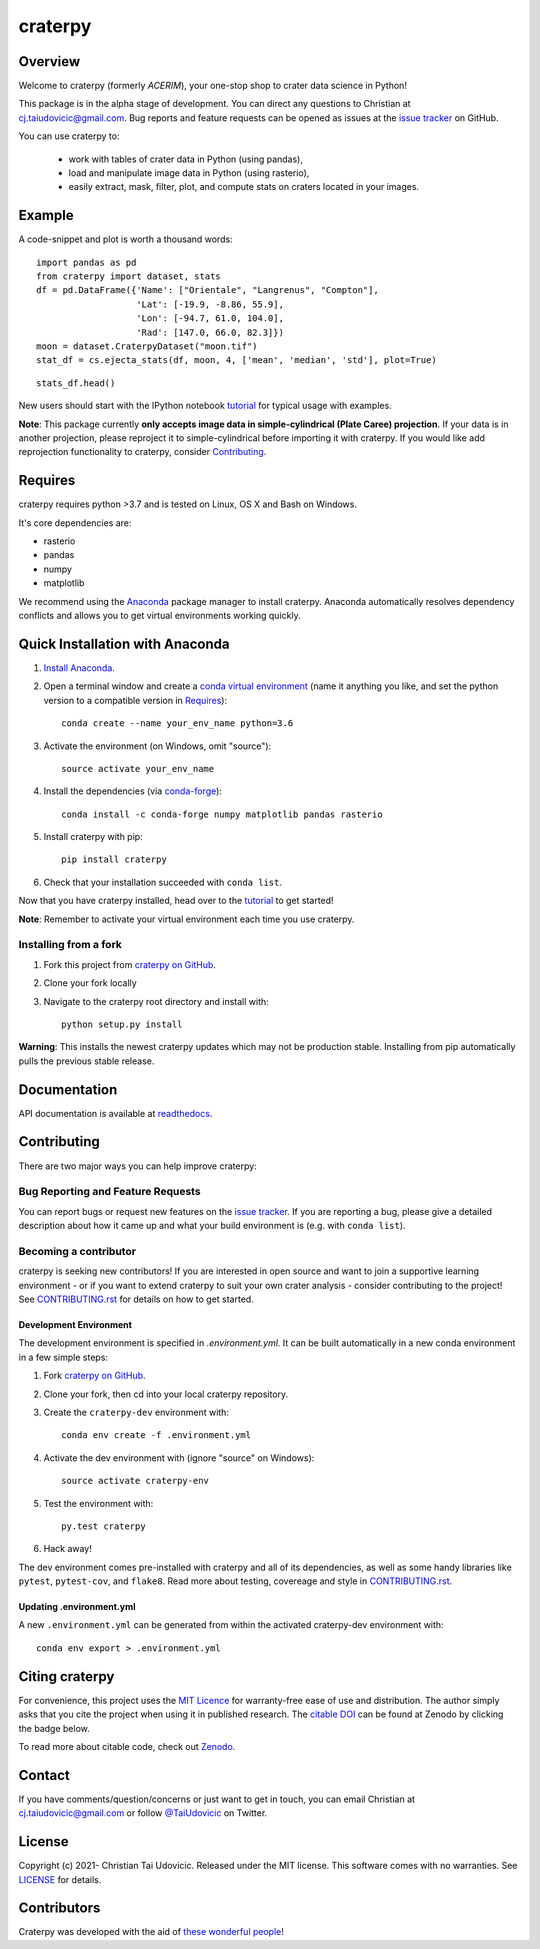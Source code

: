 craterpy |RtdBadge|_ |PyPiBadge|_ |CodecovBadge|_ |ZenodoBadge|_
================================================================================================
.. |ZenodoBadge| image:: https://zenodo.org/badge/88457986.svg
.. _ZenodoBadge: https://zenodo.org/badge/latestdoi/88457986

.. |RtdBadge| image:: http://readthedocs.org/projects/craterpy/badge/?version=latest
.. _RtdBadge: http://craterpy.readthedocs.io/en/latest/?badge=latest

.. |PyPiBadge| image:: https://badge.fury.io/py/craterpy.svg
.. _PyPiBadge: https://badge.fury.io/py/craterpy

.. |CodecovBadge| image:: https://codecov.io/gh/cjtu/craterpy/branch/master/graph/badge.svg?token=9K567x0YUJ
.. _CodecovBadge: https://codecov.io/gh/cjtu/craterpy

Overview
--------
Welcome to craterpy (formerly *ACERIM*), your one-stop shop to crater data science in Python!

This package is in the alpha stage of development. You can direct any questions to Christian at cj.taiudovicic@gmail.com. Bug reports and feature requests can be opened as issues at the `issue tracker`_ on GitHub.

You can use craterpy to:

  - work with tables of crater data in Python (using pandas),
  - load and manipulate image data in Python (using rasterio),
  - easily extract, mask, filter, plot, and compute stats on craters located in your images.

.. `issue tracker`_: https://github.com/cjtu/craterpy/issues

Example
-------
A code-snippet and plot is worth a thousand words::

    import pandas as pd
    from craterpy import dataset, stats
    df = pd.DataFrame({'Name': ["Orientale", "Langrenus", "Compton"],
                       'Lat': [-19.9, -8.86, 55.9],
                       'Lon': [-94.7, 61.0, 104.0],
                       'Rad': [147.0, 66.0, 82.3]})
    moon = dataset.CraterpyDataset("moon.tif")
    stat_df = cs.ejecta_stats(df, moon, 4, ['mean', 'median', 'std'], plot=True)


.. image:: /craterpy/data/_images/readme_crater_ejecta.png

::

  stats_df.head()

.. image:: /craterpy/data/_images/readme_stat_df.png


New users should start with the IPython notebook `tutorial`_ for typical usage with examples.

**Note**: This package currently **only accepts image data in simple-cylindrical (Plate Caree) projection**. If your data is in another projection, please reproject it to simple-cylindrical before importing it with craterpy. If you would like add reprojection functionality to craterpy, consider `Contributing`_.

.. _`tutorial`: https://gist.github.com/cjtu/560f121049b342aa0b2bf70e038358b7


Requires
--------
craterpy requires python >3.7 and is tested on Linux, OS X and Bash on Windows.

It's core dependencies are:

- rasterio
- pandas
- numpy
- matplotlib

We recommend using the `Anaconda`_ package manager to install craterpy. Anaconda automatically resolves dependency conflicts and allows you to get virtual environments working quickly.

.. _`Anaconda`: https://www.anaconda.com/distribution/

Quick Installation with Anaconda
--------------------------------

1. `Install Anaconda <https://www.anaconda.com/download/>`_.

2. Open a terminal window and create a `conda virtual environment`_ (name it anything you like, and set the python version to a compatible version in `Requires`_)::

    conda create --name your_env_name python=3.6

3. Activate the environment (on Windows, omit "source")::

    source activate your_env_name

4. Install the dependencies (via `conda-forge`_)::

    conda install -c conda-forge numpy matplotlib pandas rasterio

5. Install craterpy with pip::

    pip install craterpy

6. Check that your installation succeeded with ``conda list``.

Now that you have craterpy installed, head over to the `tutorial`_ to get started!

**Note**: Remember to activate your virtual environment each time you use craterpy.

.. _`conda virtual environment`: https://conda.io/docs/using/envs
.. _`conda-forge`: https://conda-forge.org/

Installing from a fork
^^^^^^^^^^^^^^^^^^^^^^

1. Fork this project from `craterpy on GitHub`_.
2. Clone your fork locally
3. Navigate to the craterpy root directory and install with::

    python setup.py install

**Warning**: This installs the newest craterpy updates which may not be production stable. Installing from pip automatically pulls the previous stable release.

.. _`craterpy on GitHub`: https://github.com/cjtu/craterpy

Documentation
-------------

API documentation is available at `readthedocs <https://readthedocs.org/projects/craterpy/>`_.


Contributing
------------
There are two major ways you can help improve craterpy:

Bug Reporting and Feature Requests
^^^^^^^^^^^^^^^^^^^^^^^^^^^^^^^^^^
You can report bugs or request new features on the `issue tracker <https://github.com/cjtu/craterpy/issues>`_. If you are reporting a bug, please give a detailed description about how it came up and what your build environment is (e.g. with ``conda list``).

Becoming a contributor
^^^^^^^^^^^^^^^^^^^^^^
craterpy is seeking new contributors! If you are interested in open source and want to join a supportive learning environment - or if you want to extend craterpy to suit your own crater analysis - consider contributing to the project! See `CONTRIBUTING.rst`_ for details on how to get started.

.. _`CONTRIBUTING.rst`: https://github.com/cjtu/craterpy/blob/master/CONTRIBUTING.rst

Development Environment
"""""""""""""""""""""""
The development environment is specified in `.environment.yml`. It can be built automatically in a new conda environment in a few simple steps:

1. Fork `craterpy on GitHub`_.

2. Clone your fork, then cd into your local craterpy repository.

3. Create the ``craterpy-dev`` environment with::

    conda env create -f .environment.yml

4. Activate the dev environment with (ignore "source" on Windows)::

    source activate craterpy-env

5. Test the environment with::

    py.test craterpy

6. Hack away!

The dev environment comes pre-installed with craterpy and all of its dependencies, as well as some handy libraries like ``pytest``, ``pytest-cov``, and ``flake8``. Read more about testing, covereage and style in `CONTRIBUTING.rst`_.


Updating .environment.yml
"""""""""""""""""""""""""
A new ``.environment.yml`` can be generated from within the activated craterpy-dev environment with::

   conda env export > .environment.yml


Citing craterpy
---------------

For convenience, this project uses the `MIT Licence <https://github.com/cjtu/craterpy/blob/master/LICENSE.txt>`_ for warranty-free ease of use and distribution. The author simply asks that you cite the project when using it in published research. The `citable DOI <https://zenodo.org/badge/latestdoi/88457986>`_ can be found at Zenodo by clicking the badge below.

.. image:: https://zenodo.org/badge/88457986.svg
    :target: https://zenodo.org/badge/latestdoi/88457986

To read more about citable code, check out `Zenodo <http://help.zenodo.org/features>`_.


Contact
-------
If you have comments/question/concerns or just want to get in touch, you can email Christian at cj.taiudovicic@gmail.com or follow `@TaiUdovicic <https://twitter.com/TaiUdovicic>`_ on Twitter.


License
-------

Copyright (c) 2021- Christian Tai Udovicic. Released under the MIT license. This software comes with no warranties. See `LICENSE <https://github.com/cjtu/craterpy/blob/master/LICENSE.txt>`_ for details.


Contributors
------------
Craterpy was developed with the aid of `these wonderful people <https://github.com/cjtu/craterpy/graphs/contributors>`_!
